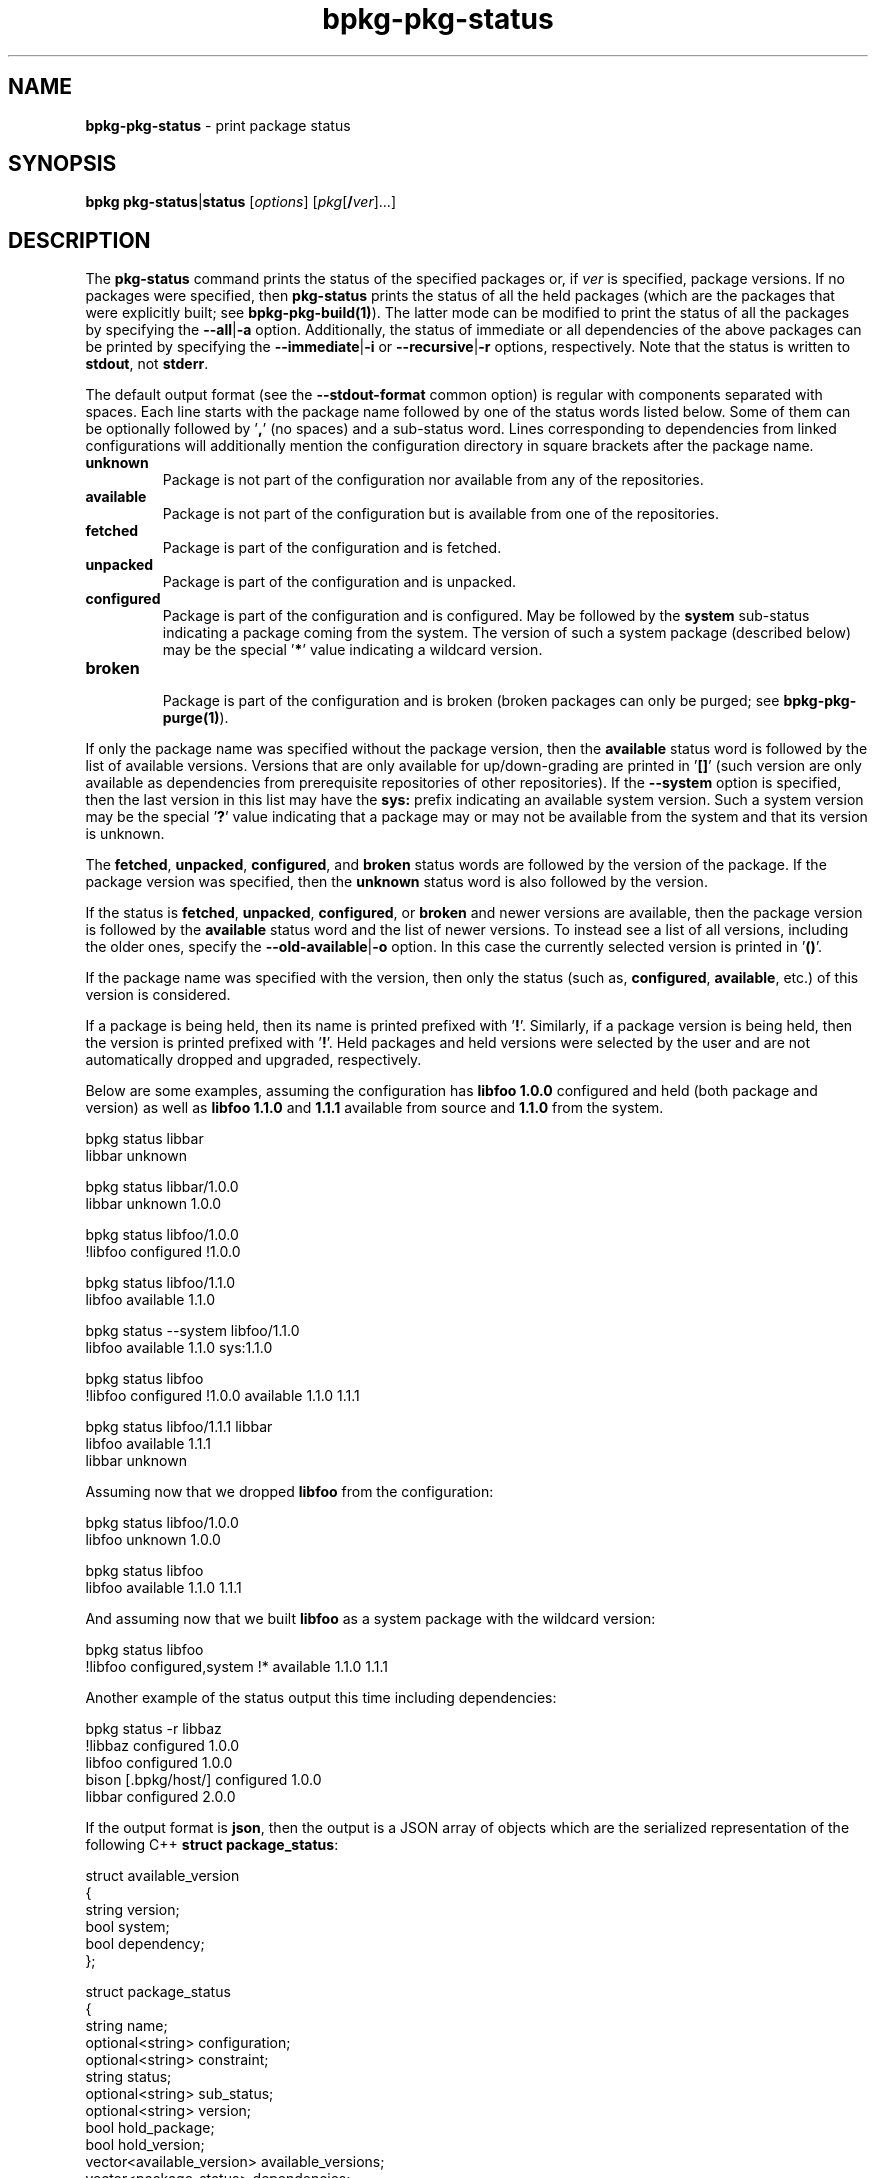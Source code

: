 .\" Process this file with
.\" groff -man -Tascii bpkg-pkg-status.1
.\"
.TH bpkg-pkg-status 1 "June 2024" "bpkg 0.17.0"
.SH NAME
\fBbpkg-pkg-status\fR \- print package status
.SH "SYNOPSIS"
.PP
\fBbpkg pkg-status\fR|\fBstatus\fR [\fIoptions\fR]
[\fIpkg\fR[\fB/\fR\fIver\fR]\.\.\.]\fR
.SH "DESCRIPTION"
.PP
The \fBpkg-status\fR command prints the status of the specified packages or,
if \fIver\fR is specified, package versions\. If no packages were specified,
then \fBpkg-status\fR prints the status of all the held packages (which are
the packages that were explicitly built; see \fBbpkg-pkg-build(1)\fP)\. The
latter mode can be modified to print the status of all the packages by
specifying the \fB--all\fR|\fB-a\fR\fR option\. Additionally, the status of
immediate or all dependencies of the above packages can be printed by
specifying the \fB--immediate\fR|\fB-i\fR\fR or \fB--recursive\fR|\fB-r\fR\fR
options, respectively\. Note that the status is written to \fBstdout\fR, not
\fBstderr\fR\.
.PP
The default output format (see the \fB--stdout-format\fR common option) is
regular with components separated with spaces\. Each line starts with the
package name followed by one of the status words listed below\. Some of them
can be optionally followed by '\fB,\fR' (no spaces) and a sub-status word\.
Lines corresponding to dependencies from linked configurations will
additionally mention the configuration directory in square brackets after the
package name\.
.IP "\fBunknown\fR"
.br
Package is not part of the configuration nor available from any of the
repositories\.
.IP "\fBavailable\fR"
.br
Package is not part of the configuration but is available from one of the
repositories\.
.IP "\fBfetched\fR"
.br
Package is part of the configuration and is fetched\.
.IP "\fBunpacked\fR"
.br
Package is part of the configuration and is unpacked\.
.IP "\fBconfigured\fR"
.br
Package is part of the configuration and is configured\. May be followed by
the \fBsystem\fR sub-status indicating a package coming from the system\. The
version of such a system package (described below) may be the special
\&'\fB*\fR' value indicating a wildcard version\.
.IP "\fBbroken\fR"
.br
Package is part of the configuration and is broken (broken packages can only
be purged; see \fBbpkg-pkg-purge(1)\fP)\.
.PP
If only the package name was specified without the package version, then the
\fBavailable\fR status word is followed by the list of available versions\.
Versions that are only available for up/down-grading are printed in '\fB[]\fR'
(such version are only available as dependencies from prerequisite
repositories of other repositories)\. If the \fB--system\fR option is
specified, then the last version in this list may have the \fBsys:\fR prefix
indicating an available system version\. Such a system version may be the
special '\fB?\fR' value indicating that a package may or may not be available
from the system and that its version is unknown\.
.PP
The \fBfetched\fR, \fBunpacked\fR, \fBconfigured\fR, and \fBbroken\fR status
words are followed by the version of the package\. If the package version was
specified, then the \fBunknown\fR status word is also followed by the
version\.
.PP
If the status is \fBfetched\fR, \fBunpacked\fR, \fBconfigured\fR, or
\fBbroken\fR and newer versions are available, then the package version is
followed by the \fBavailable\fR status word and the list of newer versions\.
To instead see a list of all versions, including the older ones, specify the
\fB--old-available\fR|\fB-o\fR\fR option\. In this case the currently selected
version is printed in '\fB()\fR'\.
.PP
If the package name was specified with the version, then only the status (such
as, \fBconfigured\fR, \fBavailable\fR, etc\.) of this version is considered\.
.PP
If a package is being held, then its name is printed prefixed with '\fB!\fR'\.
Similarly, if a package version is being held, then the version is printed
prefixed with '\fB!\fR'\. Held packages and held versions were selected by the
user and are not automatically dropped and upgraded, respectively\.
.PP
Below are some examples, assuming the configuration has \fBlibfoo\fR
\fB1\.0\.0\fR configured and held (both package and version) as well as
\fBlibfoo\fR \fB1\.1\.0\fR and \fB1\.1\.1\fR available from source and
\fB1\.1\.0\fR from the system\.
.PP
.nf
bpkg status libbar
libbar unknown

bpkg status libbar/1\.0\.0
libbar unknown 1\.0\.0

bpkg status libfoo/1\.0\.0
!libfoo configured !1\.0\.0

bpkg status libfoo/1\.1\.0
libfoo available 1\.1\.0

bpkg status --system libfoo/1\.1\.0
libfoo available 1\.1\.0 sys:1\.1\.0

bpkg status libfoo
!libfoo configured !1\.0\.0 available 1\.1\.0 1\.1\.1

bpkg status libfoo/1\.1\.1 libbar
libfoo available 1\.1\.1
libbar unknown
.fi
.PP
Assuming now that we dropped \fBlibfoo\fR from the configuration:
.PP
.nf
bpkg status libfoo/1\.0\.0
libfoo unknown 1\.0\.0

bpkg status libfoo
libfoo available 1\.1\.0 1\.1\.1
.fi
.PP
And assuming now that we built \fBlibfoo\fR as a system package with the
wildcard version:
.PP
.nf
bpkg status libfoo
!libfoo configured,system !* available 1\.1\.0 1\.1\.1
.fi
.PP
Another example of the status output this time including dependencies:
.PP
.nf
bpkg status -r libbaz
!libbaz configured 1\.0\.0
  libfoo configured 1\.0\.0
    bison [\.bpkg/host/] configured 1\.0\.0
  libbar configured 2\.0\.0
.fi
.PP
If the output format is \fBjson\fR, then the output is a JSON array of objects
which are the serialized representation of the following C++ \fBstruct\fR
\fBpackage_status\fR:
.PP
.nf
struct available_version
{
  string version;
  bool   system;
  bool   dependency;
};

struct package_status
{
  string                    name;
  optional<string>          configuration;
  optional<string>          constraint;
  string                    status;
  optional<string>          sub_status;
  optional<string>          version;
  bool                      hold_package;
  bool                      hold_version;
  vector<available_version> available_versions;
  vector<package_status>    dependencies;
};
.fi
.PP
For example:
.PP
.nf
[
  {
    "name": "hello",
    "status": "configured",
    "version": "1\.0\.0",
    "hold_package": true,
    "available_versions": [
      {
        "version": "1\.0\.1"
      },
      {
        "version": "2\.0\.0"
      }
    ],
    "dependencies": [
      {
        "name": "libhello",
        "status": "configured",
        "version": "1\.0\.2",
      }
    ]
  }
]
.fi
.PP
See the JSON OUTPUT section in \fBbpkg-common-options(1)\fP for details on the
overall properties of this format and the semantics of the \fBstruct\fR
serialization\.
.PP
In \fBpackage_status\fR, the \fBconfiguration\fR member contains the absolute
directory of a linked configuration if this package resides in a linked
configuration\. The \fBconstraint\fR member is present only if the
\fB--constraint\fR option is specified\. The \fBversion\fR member is absent if
the \fBstatus\fR member is \fBunknown\fR or \fBavailable\fR and no package
version is specified on the command line\. If the \fBsub_status\fR member is
\fBsystem\fR, then the \fBversion\fR member can be special \fB*\fR\. The
\fBdependencies\fR member is present only if the \fB--immediate|-i\fR or
\fB--recursive|-r\fR options are specified\.
.PP
In \fBavailable_version\fR, if the \fBsystem\fR member is \fBtrue\fR, then
this version is available from the system, in which case the \fBversion\fR
member can be special \fB?\fR or \fB*\fR\. If the \fBdependency\fR member is
\fBtrue\fR, then this version is only available as a dependency from
prerequisite repositories of other repositories\.
.SH "PKG-STATUS OPTIONS"
.IP "\fB--all\fR|\fB-a\fR"
Print the status of all the packages, not just held\.
.IP "\fB--link\fR"
Also print the status of held/all packages from linked configurations\.
.IP "\fB--immediate\fR|\fB-i\fR"
Also print the status of immediate dependencies\.
.IP "\fB--recursive\fR|\fB-r\fR"
Also print the status of all dependencies, recursively\.
.IP "\fB--old-available\fR|\fB-o\fR"
Print old available versions\.
.IP "\fB--constraint\fR"
Print version constraints for dependencies\.
.IP "\fB--system\fR"
Check the availability of packages from the system\.
.IP "\fB--no-hold\fR"
Don't print the package or version hold status\.
.IP "\fB--no-hold-package\fR"
Don't print the package hold status\.
.IP "\fB--no-hold-version\fR"
Don't print the version hold status\.
.IP "\fB--directory\fR|\fB-d\fR \fIdir\fR"
Assume configuration is in \fIdir\fR rather than in the current working
directory\.
.SH "COMMON OPTIONS"
.PP
The common options are summarized below with a more detailed description
available in \fBbpkg-common-options(1)\fP\.
.IP "\fB-v\fR"
Print essential underlying commands being executed\.
.IP "\fB-V\fR"
Print all underlying commands being executed\.
.IP "\fB--quiet\fR|\fB-q\fR"
Run quietly, only printing error messages\.
.IP "\fB--verbose\fR \fIlevel\fR"
Set the diagnostics verbosity to \fIlevel\fR between 0 and 6\.
.IP "\fB--stdout-format\fR \fIformat\fR"
Representation format to use for printing to \fBstdout\fR\.
.IP "\fB--jobs\fR|\fB-j\fR \fInum\fR"
Number of jobs to perform in parallel\.
.IP "\fB--no-result\fR"
Don't print informational messages about the outcome of performing a command
or some of its parts\.
.IP "\fB--structured-result\fR \fIfmt\fR"
Write the result of performing a command in a structured form\.
.IP "\fB--progress\fR"
Display progress indicators for long-lasting operations, such as network
transfers, building, etc\.
.IP "\fB--no-progress\fR"
Suppress progress indicators for long-lasting operations, such as network
transfers, building, etc\.
.IP "\fB--diag-color\fR"
Use color in diagnostics\.
.IP "\fB--no-diag-color\fR"
Don't use color in diagnostics\.
.IP "\fB--build\fR \fIpath\fR"
The build program to be used to build packages\.
.IP "\fB--build-option\fR \fIopt\fR"
Additional option to be passed to the build program\.
.IP "\fB--fetch\fR \fIpath\fR"
The fetch program to be used to download resources\.
.IP "\fB--fetch-option\fR \fIopt\fR"
Additional option to be passed to the fetch program\.
.IP "\fB--fetch-timeout\fR \fIsec\fR"
The fetch and fetch-like (for example, \fBgit\fR) program timeout\.
.IP "\fB--pkg-proxy\fR \fIurl\fR"
HTTP proxy server to use when fetching package manifests and archives from
remote \fBpkg\fR repositories\.
.IP "\fB--git\fR \fIpath\fR"
The git program to be used to fetch git repositories\.
.IP "\fB--git-option\fR \fIopt\fR"
Additional common option to be passed to the git program\.
.IP "\fB--sha256\fR \fIpath\fR"
The sha256 program to be used to calculate SHA256 sums\.
.IP "\fB--sha256-option\fR \fIopt\fR"
Additional option to be passed to the sha256 program\.
.IP "\fB--tar\fR \fIpath\fR"
The tar program to be used to extract package archives\.
.IP "\fB--tar-option\fR \fIopt\fR"
Additional option to be passed to the tar program\.
.IP "\fB--openssl\fR \fIpath\fR"
The openssl program to be used for crypto operations\.
.IP "\fB--openssl-option\fR \fIopt\fR"
Additional option to be passed to the openssl program\.
.IP "\fB--auth\fR \fItype\fR"
Types of repositories to authenticate\.
.IP "\fB--trust\fR \fIfingerprint\fR"
Trust repository certificate with a SHA256 \fIfingerprint\fR\.
.IP "\fB--trust-yes\fR"
Assume the answer to all authentication prompts is \fByes\fR\.
.IP "\fB--trust-no\fR"
Assume the answer to all authentication prompts is \fBno\fR\.
.IP "\fB--git-capabilities\fR \fIup\fR=\fIpc\fR"
Protocol capabilities (\fIpc\fR) for a \fBgit\fR repository URL prefix
(\fIup\fR)\.
.IP "\fB--pager\fR \fIpath\fR"
The pager program to be used to show long text\.
.IP "\fB--pager-option\fR \fIopt\fR"
Additional option to be passed to the pager program\.
.IP "\fB--options-file\fR \fIfile\fR"
Read additional options from \fIfile\fR\.
.IP "\fB--default-options\fR \fIdir\fR"
The directory to load additional default options files from\.
.IP "\fB--no-default-options\fR"
Don't load default options files\.
.IP "\fB--keep-tmp\fR"
Don't remove the \fBbpkg\fR's temporary directory at the end of the command
execution and print its path at the verbosity level 2 or higher\.
.SH "DEFAULT OPTIONS FILES"
.PP
See \fBbpkg-default-options-files(1)\fP for an overview of the default options
files\. For the \fBpkg-status\fR command the search start directory is the
configuration directory\. The following options files are searched for in each
directory and, if found, loaded in the order listed:
.PP
.nf
bpkg\.options
bpkg-pkg-status\.options
.fi
.PP
The following \fBpkg-status\fR command options cannot be specified in the
default options files:
.PP
.nf
--directory|-d
.fi
.SH BUGS
Send bug reports to the users@build2.org mailing list.
.SH COPYRIGHT
Copyright (c) 2014-2024 the build2 authors.

Permission is granted to copy, distribute and/or modify this document under
the terms of the MIT License.
